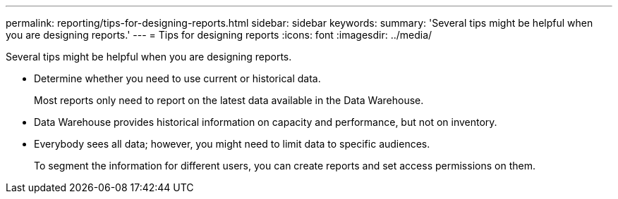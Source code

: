 ---
permalink: reporting/tips-for-designing-reports.html
sidebar: sidebar
keywords: 
summary: 'Several tips might be helpful when you are designing reports.'
---
= Tips for designing reports
:icons: font
:imagesdir: ../media/

[.lead]
Several tips might be helpful when you are designing reports.

* Determine whether you need to use current or historical data.
+
Most reports only need to report on the latest data available in the Data Warehouse.

* Data Warehouse provides historical information on capacity and performance, but not on inventory.
* Everybody sees all data; however, you might need to limit data to specific audiences.
+
To segment the information for different users, you can create reports and set access permissions on them.
